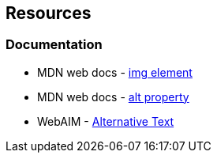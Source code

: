 == Resources
=== Documentation

* MDN web docs - https://developer.mozilla.org/en-US/docs/Web/HTML/Element/img[img element]
* MDN web docs - https://developer.mozilla.org/en-US/docs/Web/API/HTMLImageElement/alt[alt property]
* WebAIM - https://webaim.org/techniques/alttext/[Alternative Text]
